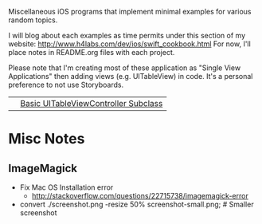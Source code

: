 Miscellaneous iOS programs that implement minimal examples for various random topics.

I will blog about each examples as time permits under this section of my website: http://www.h4labs.com/dev/ios/swift_cookbook.html
For now, I'll place notes in README.org files with each project. 

Please note that I'm creating most of these application as "Single View Applications" then adding views (e.g. UITableView) in code. It's
a personal preference to not use Storyboards.

|[[https://github.com/melling/ios_topics/blob/master/SimpleTableView/SimpleTableView/screenshot-small.png]]|[[https://github.com/melling/ios_topics/blob/master/SimpleTableView/SimpleTableView/README.org][Basic UITableViewController Subclass]]|

* Misc Notes

** ImageMagick 
+ Fix Mac OS Installation error
 - http://stackoverflow.com/questions/22715738/imagemagick-error
+ convert ./screenshot.png -resize 50% screenshot-small.png; # Smaller screenshot

